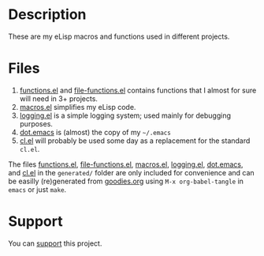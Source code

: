 * Description
These are my eLisp macros and functions used in different projects.

* Files
1. [[file:generated/functions.el][functions.el]] and [[file:generated/file-functions.el][file-functions.el]] contains functions that I almost for sure will need in 3+ projects.
2. [[file:generated/macros.el][macros.el]] simplifies my eLisp code.
3. [[file:generated/logging.el][logging.el]] is a simple logging system; used mainly for debugging purposes.
4. [[file:generated/dot.emacs][dot.emacs]] is (almost) the copy of my =~/.emacs=
5. [[file:generated/cl.el][cl.el]] will probably be used some day as a replacement for the standard ~cl.el~.

The files [[file:generated/functions.el][functions.el]], [[file:generated/file-functions.el][file-functions.el]], [[file:generated/macros.el][macros.el]], [[file:generated/logging.el][logging.el]], [[file:generated/dot.emacs][dot.emacs]], and [[file:generated/cl.el][cl.el]] in the ~generated/~ folder are only included for convenience
and can be easilly (re)generated from [[file:goodies.org][goodies.org]] using =M-x org-babel-tangle= in =emacs= or just =make=.

* Support
You can [[https://liberapay.com/shalaev/donate][support]] this project.
